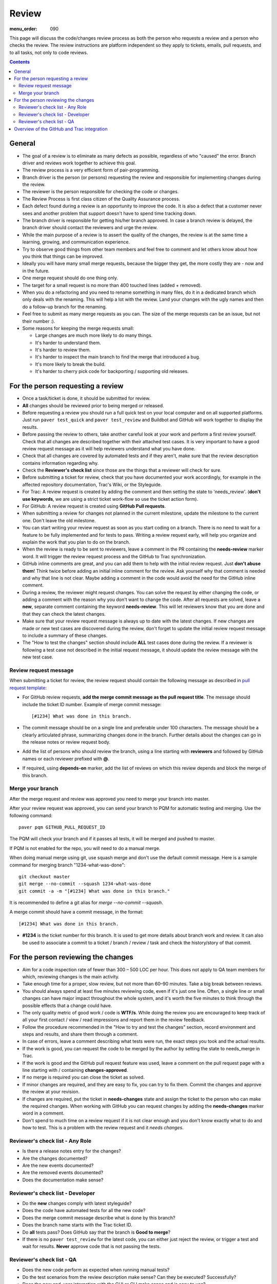 Review
######

:menu_order: 090

This page will discuss the code/changes review process as both the person
who requests a review and a person who checks the review.
The review instructions are platform independent so they apply to tickets,
emails, pull requests, and to all tasks, not only to code reviews.


..  contents::


General
=======

* The goal of a review is to eliminate as many defects as possible,
  regardless of who "caused" the error. Branch driver and reviews work
  together to achieve this goal.

* The review process is a very efficient form of pair-programming.

* Branch driver is the person (or persons) requesting the review and
  responsible for implementing changes during the review.

* The reviewer is the person responsible for checking the code or changes.

* The Review Process is first class citizen of the Quality Assurance process.

* Each defect found during a review is an opportunity to improve the code.
  It is also a defect that a customer
  never sees and another problem that support doesn't have to spend time
  tracking down.

* The branch driver is responsible for getting his/her branch approved. In
  case a branch review is delayed, the branch driver should contact the
  reviewers and urge the review.

* While the main purpose of a review is to assert the quality of the changes,
  the review is at the same time a learning, growing, and communication
  experience.

* Try to observe good things from other team members and feel free to comment
  and let others know about how you think that things can be improved.

* Ideally you will have many small merge requests, because the bigger they
  get, the more costly they are - now and in the future.

* One merge request should do one thing only.

* The target for a small request is no more than 400 touched lines
  (added + removed).

* When you do a refactoring and you need to rename something in many files,
  do it in a dedicated branch which only deals with the renaming.
  This will help a lot with the review. Land your changes with the ugly
  names and then do a follow-up branch for the renaming.

* Feel free to submit as many merge requests as you can. The size of
  the merge requests can be an issue, but not their number :).

* Some reasons for keeping the merge requests small:

  * Large changes are much more likely to do many things.
  * It's harder to understand them.
  * It's harder to review them.
  * It's harder to inspect the main branch to find the merge that
    introduced a bug.
  * It's more likely to break the build.
  * It's harder to cherry pick code for backporting / supporting old releases.


For the person requesting a review
==================================

* Once a task/ticket is done, it should be submitted for review.

* **All** changes should be reviewed prior to being merged or released.

* Before requesting a review you should run a full quick test on your local
  computer and on all supported platforms.
  Just run ``paver test_quick`` and ``paver test_review`` and
  Buildbot and GitHub will work together to display the results.

* Before passing the review to others, take another careful look at your work
  and perform a first review yourself.
  Check that all changes are described together with their attached test
  cases.
  It is very important to have a good review request message as it will
  help reviewers understand what you have done.

* Check that all changes are covered by automated tests and if they aren't,
  make sure that the review description contains information regarding why.

* Check the **Reviewer's check list** since those are the things that a
  reviewer will check for sure.

* Before submitting a ticket for review, check that you have documented your
  work accordingly, for example in the affected repository documentation,
  Trac's Wiki, or the Styleguide.


* For Trac: A review request is created by adding the comment and then
  setting the state to 'needs_review'.
  (**don't use keywords**, we are using a strict ticket
  work-flow so use the ticket action form).

* For GitHub: A review request is created using **GitHub Pull requests**.

* When submitting a review for changes not planned in the current milestone,
  update the milestone to the current one. Don't leave the old milestone.

* You can start writing your review request as soon as you start coding on a
  branch. There is no need to wait for a feature to be fully implemented and
  for tests to pass.
  Writing a review request early, will help you organize and explain
  the work that you plan to do on the branch.

* When the review is ready to be sent to reviewers, leave a comment in the PR
  containing the **needs-review** marker word. It will trigger the review
  request process and the GitHub to Trac synchronization.

* GitHub inline comments are great, and you can add them to help with the
  initial review request. Just **don't abuse them**!
  Think twice before adding an initial inline comment for the review.
  Ask yourself why that comment is needed and why that line is not
  clear. Maybe adding a comment in the code would avoid the
  need for the GitHub inline comment.

* During a review, the reviewer might request changes. You can solve
  the request by either changing the code, or adding a comment with
  the reason why you don't want to change the code. After all requests
  are solved, leave a **new**, separate comment containing the keyword
  **needs-review**. This will let reviewers know that you are done and that
  they can check the latest changes.

* Make sure that your review request message is always up to date with the latest
  changes.
  If new changes are made or new test cases are discovered during the review,
  don't forget to update the initial review request message to include a
  summary of these changes.

* The "How to test the changes" section should include **ALL** test cases
  done during the review. If a reviewer is following a test case not described
  in the initial request message, it should update the review message with
  the new test case.


Review request message
----------------------

When submitting a ticket for review, the review request should contain the
following message as described in `pull request template
<https://github.com/chevah/styleguide/blob/master/.github/PULL_REQUEST_TEMPLATE>`_:

* For GitHub review requests, **add the merge commit message as the pull
  request title**. The message should include the ticket ID number.
  Example of merge commit message::

      [#1234] What was done in this branch.

* The commit message should be on a single line and preferable under 100
  characters. The message should be a clearly articulated phrase, summarizing
  changes done in the branch. Further details about the changes can go in
  the release notes or review request body.

* Add the list of persons who should review the branch, using a
  line starting with **reviewers** and followed by GitHub names or each
  reviewer prefixed with **@**.

* If required, using **depends-on** marker, add the list of reviews on which
  this review depends and block the merge of this branch.


Merge your branch
-----------------

After the merge request and review was approved you need to merge your branch
into master.

After your review request was approved, you can send your branch to PQM
for automatic testing and merging. Use the following command::

    paver pqm GITHUB_PULL_REQUEST_ID

The PQM will check your branch and if it passes all tests, it will be merged
and pushed to master.

If PQM is not enabled for the repo, you will need to do a manual merge.

When doing manual merge using git, use squash merge and don't use the
default commit message. Here is a sample command for merging branch
"1234-what-was-done"::

    git checkout master
    git merge --no-commit --squash 1234-what-was-done
    git commit -a -m "[#1234] What was done in this branch."

It is recommended to define a git alias for `merge --no-commit --squash`.

A merge commit should have a commit message, in the format::

    [#1234] What was done in this branch.


* **#1234** is the ticket number for this branch. It is used to get more
  details about branch work and review. It can also be used to associate a
  commit to a ticket / branch / review / task and check the history/story of
  that commit.


For the person reviewing the changes
====================================

* Aim for a code inspection rate of fewer than 300 – 500 LOC per hour. This
  does not apply to QA team members for which, reviewing changes is the main
  activity.

* Take enough time for a proper, slow review, but not more than 60–90 minutes.
  Take a big break between reviews.

* You should always spend at least five minutes reviewing code, even if it's
  just one line. Often, a single line or small changes can have major
  impact throughout the whole system, and it's worth the five minutes to
  think through the possible effects that a change could have.

* The only quality metric of good work / code is **WTF/s**. While doing
  the review you are encouraged to keep track of all your first
  contact / view / read impressions and report them in the review feedback.

* Follow the procedure recommended in the "How to try and test the changes"
  section, record environment and steps and results, and share them through
  a comment.

* In case of errors, leave a comment describing what tests were run, the
  exact steps you took and the actual results.

* If the work is good, you can request the code to be merged by the author
  by setting the state to needs_merge in Trac.

* If the work is good and the GitHub pull request feature was used, leave a comment on
  the pull request page with a line starting with / containing
  **changes-approved**.

* If no merge is required you can close the ticket as solved.

* If minor changes are required, and they are easy to fix, you can try to fix
  them. Commit the changes and approve the review at your revision.

* If changes are required, put the ticket in **needs-changes** state
  and assign the ticket to the person who can make the required changes.
  When working with GitHub you can request changes by adding
  the **needs-changes** marker word in a comment.

* Don't spend to much time on a review request if it is not clear enough and
  you don't know exactly what to do and how to test.
  This is a problem with the review request and it `needs changes`.


Reviewer's check list - Any Role
---------------------------------


* Is there a release notes entry for the changes?

* Are the changes documented?

* Are the new events documented?

* Are the removed events documented?

* Does the documentation make sense?


Reviewer's check list - Developer
---------------------------------

* Do the **new** changes comply with latest styleguide?

* Does the code have automated tests for all the new code?

* Does the merge commit message describe what is done by this branch?

* Does the branch name starts with the Trac ticket ID.

* Do **all** tests pass? Does GitHub say that the branch is
  **Good to merge**?

* If there is no ``paver test_review`` for the latest code, you can
  either just reject the review, or trigger a test and wait for results.
  **Never** approve code that is not passing the tests.


Reviewer's check list - QA
--------------------------

* Does the new code perform as expected when running manual tests?

* Do the test scenarios from the review description make sense?
  Can they be executed? Successfully?

* Does the new end-user interaction with the GUI or CLI make sense and is easy to use?

* Are there any corner cases not described in reviews or not covered by
  functional tests?


Overview of the GitHub and Trac integration
===========================================

The repository
`github-hooks-server <https://github.com/chevah/github-hooks-server>`_
contains the code responsible for handling GitHub hooks and
applying changes to Trac tickets.

Integration is mainly between GitHub Pull Requests and Trac tickets,
following the workflow described in `review <{filename}/review.rst>`_.

Please do not use or rely on the new GitHub PR review features as they have
no API and are not integrated in Trac.

The Pull Request title should start with **[#TRAC_TICKET_ID]** and
each message on this Pull Request triggers a hook looking for special keywords.

When creating the Pull Request the special syntax **reviewers: @user1 @user2**
sets which users should review and approve it. There is also
**depends-on: review1 review2** which blocks this merge until the reviews it
depends on are done.

A comment mentioning **needs-review** issues a review request modifying the
state of the Trac Ticket to `needs_review`.

In the same way, mentioning **needs-changes** modifies the ticket state to
`needs_changes`, notifying the assigned user that the Pull Request
should be fixed and reviewed again.

When a reviewer comments **changes-approved**, it marks the Pull Request as
good to merge. If all reviewers listed in the Pull Request body comment,
the hook will change the ticket state to `needs-merge`.
